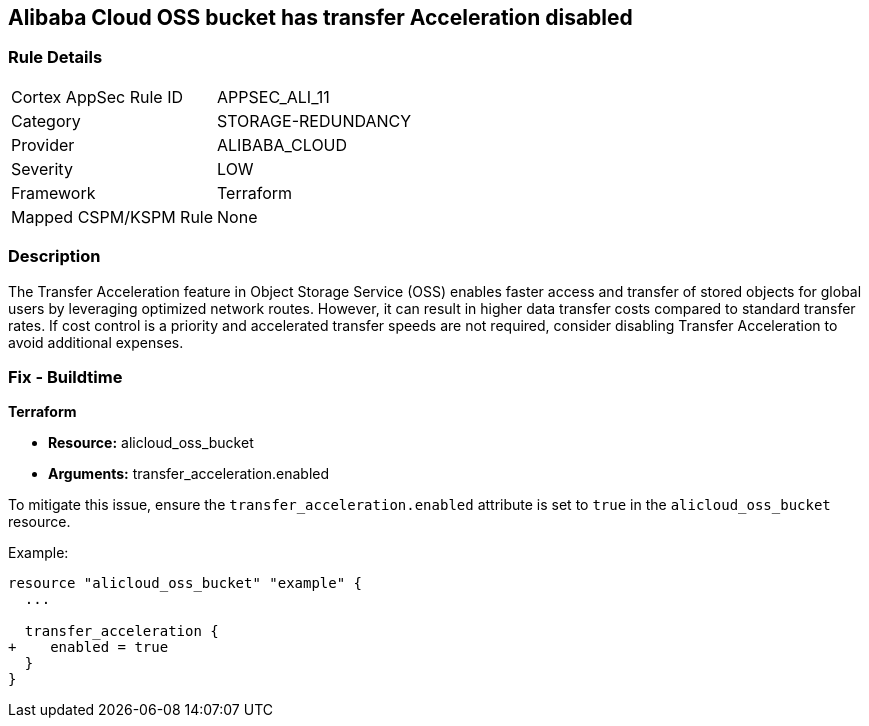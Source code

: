== Alibaba Cloud OSS bucket has transfer Acceleration disabled


=== Rule Details

[cols="1,2"]
|===
|Cortex AppSec Rule ID |APPSEC_ALI_11
|Category |STORAGE-REDUNDANCY
|Provider |ALIBABA_CLOUD
|Severity |LOW
|Framework |Terraform
|Mapped CSPM/KSPM Rule |None
|===


=== Description 


The Transfer Acceleration feature in Object Storage Service (OSS) enables faster access and transfer of stored objects for global users by leveraging optimized network routes. However, it can result in higher data transfer costs compared to standard transfer rates. If cost control is a priority and accelerated transfer speeds are not required, consider disabling Transfer Acceleration to avoid additional expenses.

=== Fix - Buildtime


*Terraform* 

* *Resource:* alicloud_oss_bucket
* *Arguments:* transfer_acceleration.enabled

To mitigate this issue, ensure the `transfer_acceleration.enabled` attribute is set to `true` in the `alicloud_oss_bucket` resource.

Example:

[source,go]
----
resource "alicloud_oss_bucket" "example" {
  ...

  transfer_acceleration {
+    enabled = true
  }
}
----

